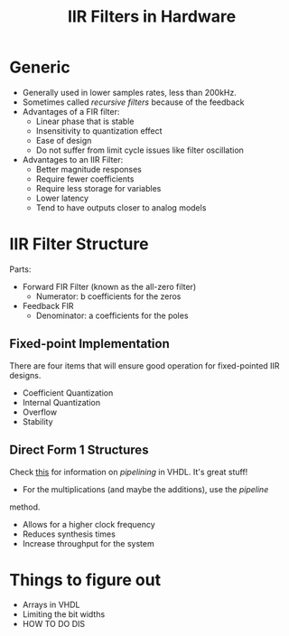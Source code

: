 #+TITLE: IIR Filters in Hardware
#+OPTIONS: toc:nil num:nil

* Generic
	- Generally used in lower samples rates, less than 200kHz.
	- Sometimes called /recursive filters/ because of the feedback
	- Advantages of a FIR filter:
		- Linear phase that is stable
		- Insensitivity to quantization effect
		- Ease of design
		- Do not suffer from limit cycle issues like filter oscillation
	- Advantages to an IIR Filter:
		- Better magnitude responses
		- Require fewer coefficients
		- Require less storage for variables
		- Lower latency
		- Tend to have outputs closer to analog models

* IIR Filter Structure
	Parts:
	- Forward FIR Filter (known as the all-zero filter)
		- Numerator: b coefficients for the zeros
	- Feedback FIR
		- Denominator: a coefficients for the poles
** Fixed-point Implementation
	 There are four items that will ensure good operation for fixed-pointed IIR
	 designs.
	 - Coefficient Quantization
	 - Internal Quantization
	 - Overflow
	 - Stability

** Direct Form 1 Structures
	 Check [[https://vhdlguru.blogspot.com/2011/01/what-is-pipelining-explanation-with.html][this]] for information on /pipelining/ in VHDL. It's great stuff!
	 - For the multiplications (and maybe the additions), use the /pipeline/
     method.
		 - Allows for a higher clock frequency
		 - Reduces synthesis times
		 - Increase throughput for the system

* Things to figure out
	- Arrays in VHDL
	- Limiting the bit widths
	- HOW TO DO DIS
